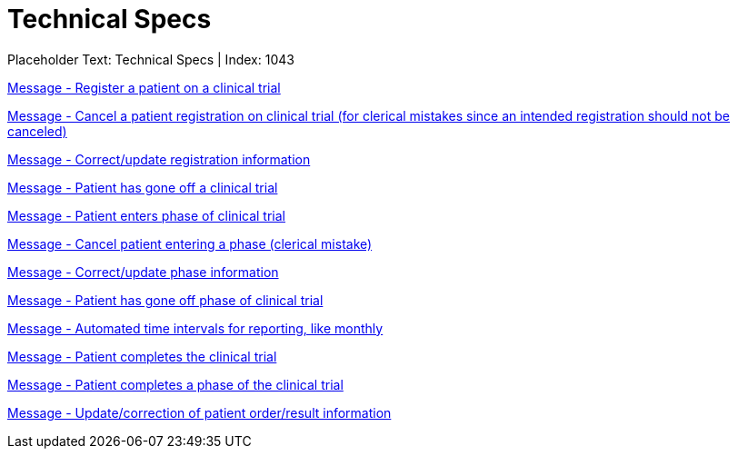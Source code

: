 = Technical Specs
:render_as: Level4
:v291_section: 

Placeholder Text: Technical Specs | Index: 1043

xref:Technical_Specs/Message_-_Register_a_patient_on_a_clinical_trial.adoc[Message - Register a patient on a clinical trial]

xref:Technical_Specs/Message_-_Cancel_a_patient_registration_on_clinical_trial_(for_clerical_mistakes_since_an_intended_registration_should_not_be_canceled).adoc[Message - Cancel a patient registration on clinical trial (for clerical mistakes since an intended registration should not be canceled)]

xref:Technical_Specs/Message_-_Correctupdate_registration_information.adoc[Message - Correct/update registration information]

xref:Technical_Specs/Message_-_Patient_has_gone_off_a_clinical_trial.adoc[Message - Patient has gone off a clinical trial]

xref:Technical_Specs/Message_-_Patient_enters_phase_of_clinical_trial.adoc[Message - Patient enters phase of clinical trial]

xref:Technical_Specs/Message_-_Cancel_patient_entering_a_phase_(clerical_mistake).adoc[Message - Cancel patient entering a phase (clerical mistake)]

xref:Technical_Specs/Message_-_Correctupdate_phase_information.adoc[Message - Correct/update phase information]

xref:Technical_Specs/Message_-_Patient_has_gone_off_phase_of_clinical_trial.adoc[Message - Patient has gone off phase of clinical trial]

xref:Technical_Specs/Message_-_Automated_time_intervals_for_reporting,_like_monthly.adoc[Message - Automated time intervals for reporting, like monthly]

xref:Technical_Specs/Message_-_Patient_completes_the_clinical_trial.adoc[Message - Patient completes the clinical trial]

xref:Technical_Specs/Message_-_Patient_completes_a_phase_of_the_clinical_trial.adoc[Message - Patient completes a phase of the clinical trial]

xref:Technical_Specs/Message_-_Updatecorrection_of_patient_orderresult_information.adoc[Message - Update/correction of patient order/result information]

